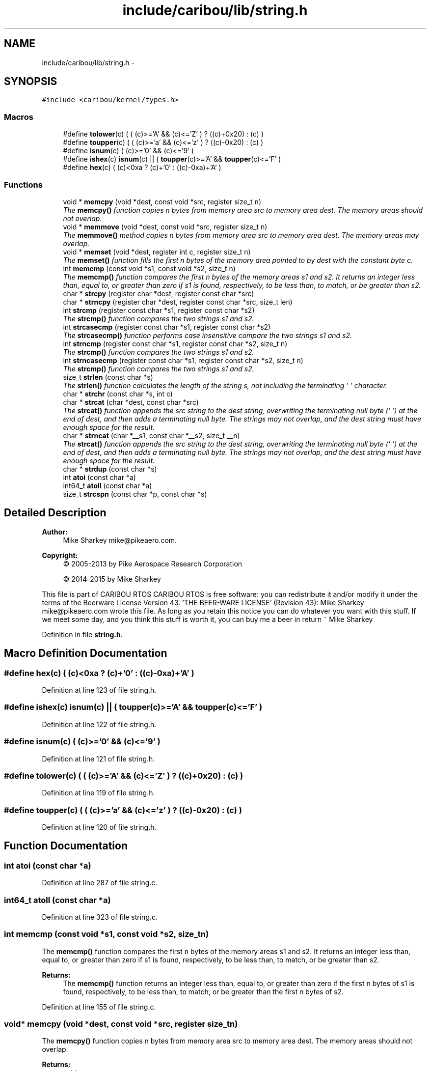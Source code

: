 .TH "include/caribou/lib/string.h" 3 "Thu Dec 29 2016" "Version 0.9" "CARIBOU RTOS" \" -*- nroff -*-
.ad l
.nh
.SH NAME
include/caribou/lib/string.h \- 
.SH SYNOPSIS
.br
.PP
\fC#include <caribou/kernel/types\&.h>\fP
.br

.SS "Macros"

.in +1c
.ti -1c
.RI "#define \fBtolower\fP(c)   ( ( (c)>='A' && (c)<='Z' ) ? ((c)+0x20) : (c) )"
.br
.ti -1c
.RI "#define \fBtoupper\fP(c)   ( ( (c)>='a' && (c)<='z' ) ? ((c)-0x20) : (c) )"
.br
.ti -1c
.RI "#define \fBisnum\fP(c)   ( (c)>='0' && (c)<='9' )"
.br
.ti -1c
.RI "#define \fBishex\fP(c)   \fBisnum\fP(c) || ( \fBtoupper\fP(c)>='A' && \fBtoupper\fP(c)<='F' )"
.br
.ti -1c
.RI "#define \fBhex\fP(c)   ( (c)<0xa ? (c)+'0' : ((c)-0xa)+'A' )"
.br
.in -1c
.SS "Functions"

.in +1c
.ti -1c
.RI "void * \fBmemcpy\fP (void *dest, const void *src, register size_t n)"
.br
.RI "\fIThe \fBmemcpy()\fP function copies n bytes from memory area src to memory area dest\&. The memory areas should not overlap\&. \fP"
.ti -1c
.RI "void * \fBmemmove\fP (void *dest, const void *src, register size_t n)"
.br
.RI "\fIThe \fBmemmove()\fP method copies n bytes from memory area src to memory area dest\&. The memory areas may overlap\&. \fP"
.ti -1c
.RI "void * \fBmemset\fP (void *dest, register int c, register size_t n)"
.br
.RI "\fIThe \fBmemset()\fP function fills the first n bytes of the memory area pointed to by dest with the constant byte c\&. \fP"
.ti -1c
.RI "int \fBmemcmp\fP (const void *s1, const void *s2, size_t n)"
.br
.RI "\fIThe \fBmemcmp()\fP function compares the first n bytes of the memory areas s1 and s2\&. It returns an integer less than, equal to, or greater than zero if s1 is found, respectively, to be less than, to match, or be greater than s2\&. \fP"
.ti -1c
.RI "char * \fBstrcpy\fP (register char *dest, register const char *src)"
.br
.ti -1c
.RI "char * \fBstrncpy\fP (register char *dest, register const char *src, size_t len)"
.br
.ti -1c
.RI "int \fBstrcmp\fP (register const char *s1, register const char *s2)"
.br
.RI "\fIThe \fBstrcmp()\fP function compares the two strings s1 and s2\&. \fP"
.ti -1c
.RI "int \fBstrcasecmp\fP (register const char *s1, register const char *s2)"
.br
.RI "\fIThe \fBstrcasecmp()\fP function performs case insensitive compare the two strings s1 and s2\&. \fP"
.ti -1c
.RI "int \fBstrncmp\fP (register const char *s1, register const char *s2, size_t n)"
.br
.RI "\fIThe \fBstrcmp()\fP function compares the two strings s1 and s2\&. \fP"
.ti -1c
.RI "int \fBstrncasecmp\fP (register const char *s1, register const char *s2, size_t n)"
.br
.RI "\fIThe \fBstrcmp()\fP function compares the two strings s1 and s2\&. \fP"
.ti -1c
.RI "size_t \fBstrlen\fP (const char *s)"
.br
.RI "\fIThe \fBstrlen()\fP function calculates the length of the string s, not including the terminating '\\0' character\&. \fP"
.ti -1c
.RI "char * \fBstrchr\fP (const char *s, int c)"
.br
.ti -1c
.RI "char * \fBstrcat\fP (char *dest, const char *src)"
.br
.RI "\fIThe \fBstrcat()\fP function appends the src string to the dest string, overwriting the terminating null byte ('\\0') at the end of dest, and then adds a terminating null byte\&. The strings may not overlap, and the dest string must have enough space for the result\&. \fP"
.ti -1c
.RI "char * \fBstrncat\fP (char *__s1, const char *__s2, size_t __n)"
.br
.RI "\fIThe \fBstrcat()\fP function appends the src string to the dest string, overwriting the terminating null byte ('\\0') at the end of dest, and then adds a terminating null byte\&. The strings may not overlap, and the dest string must have enough space for the result\&. \fP"
.ti -1c
.RI "char * \fBstrdup\fP (const char *s)"
.br
.ti -1c
.RI "int \fBatoi\fP (const char *a)"
.br
.ti -1c
.RI "int64_t \fBatoll\fP (const char *a)"
.br
.ti -1c
.RI "size_t \fBstrcspn\fP (const char *p, const char *s)"
.br
.in -1c
.SH "Detailed Description"
.PP 

.PP
.PP
\fBAuthor:\fP
.RS 4
Mike Sharkey mike@pikeaero.com\&. 
.RE
.PP
\fBCopyright:\fP
.RS 4
© 2005-2013 by Pike Aerospace Research Corporation 
.PP
© 2014-2015 by Mike Sharkey
.RE
.PP
This file is part of CARIBOU RTOS CARIBOU RTOS is free software: you can redistribute it and/or modify it under the terms of the Beerware License Version 43\&. 'THE BEER-WARE LICENSE' (Revision 43): Mike Sharkey mike@pikeaero.com wrote this file\&. As long as you retain this notice you can do whatever you want with this stuff\&. If we meet some day, and you think this stuff is worth it, you can buy me a beer in return ~ Mike Sharkey 
.PP
Definition in file \fBstring\&.h\fP\&.
.SH "Macro Definition Documentation"
.PP 
.SS "#define hex(c)   ( (c)<0xa ? (c)+'0' : ((c)-0xa)+'A' )"

.PP
Definition at line 123 of file string\&.h\&.
.SS "#define ishex(c)   \fBisnum\fP(c) || ( \fBtoupper\fP(c)>='A' && \fBtoupper\fP(c)<='F' )"

.PP
Definition at line 122 of file string\&.h\&.
.SS "#define isnum(c)   ( (c)>='0' && (c)<='9' )"

.PP
Definition at line 121 of file string\&.h\&.
.SS "#define tolower(c)   ( ( (c)>='A' && (c)<='Z' ) ? ((c)+0x20) : (c) )"

.PP
Definition at line 119 of file string\&.h\&.
.SS "#define toupper(c)   ( ( (c)>='a' && (c)<='z' ) ? ((c)-0x20) : (c) )"

.PP
Definition at line 120 of file string\&.h\&.
.SH "Function Documentation"
.PP 
.SS "int atoi (const char *a)"

.PP
Definition at line 287 of file string\&.c\&.
.SS "int64_t atoll (const char *a)"

.PP
Definition at line 323 of file string\&.c\&.
.SS "int memcmp (const void *s1, const void *s2, size_tn)"

.PP
The \fBmemcmp()\fP function compares the first n bytes of the memory areas s1 and s2\&. It returns an integer less than, equal to, or greater than zero if s1 is found, respectively, to be less than, to match, or be greater than s2\&. 
.PP
\fBReturns:\fP
.RS 4
The \fBmemcmp()\fP function returns an integer less than, equal to, or greater than zero if the first n bytes of s1 is found, respectively, to be less than, to match, or be greater than the first n bytes of s2\&. 
.RE
.PP

.PP
Definition at line 155 of file string\&.c\&.
.SS "void* memcpy (void *dest, const void *src, register size_tn)"

.PP
The \fBmemcpy()\fP function copies n bytes from memory area src to memory area dest\&. The memory areas should not overlap\&. 
.PP
\fBReturns:\fP
.RS 4
void 
.RE
.PP

.SS "void* memmove (void *dest, const void *src, register size_tn)"

.PP
The \fBmemmove()\fP method copies n bytes from memory area src to memory area dest\&. The memory areas may overlap\&. 
.PP
\fBReturns:\fP
.RS 4
The \fBmemmove()\fP function returns a pointer to dest\&. 
.RE
.PP

.SS "void* memset (void *dest, register intc, register size_tn)"

.PP
The \fBmemset()\fP function fills the first n bytes of the memory area pointed to by dest with the constant byte c\&. 
.PP
\fBReturns:\fP
.RS 4
The \fBmemset()\fP function returns a pointer to the memory area dest\&. 
.RE
.PP

.SS "int strcasecmp (register const char *s1, register const char *s2)"

.PP
The \fBstrcasecmp()\fP function performs case insensitive compare the two strings s1 and s2\&. 
.PP
\fBReturns:\fP
.RS 4
It returns an integer less than, equal to, or greater than zero if s1 is found, respectively, to be less than, to match, or be greater than s2\&. 
.RE
.PP

.SS "char* strcat (char *dest, const char *src)"

.PP
The \fBstrcat()\fP function appends the src string to the dest string, overwriting the terminating null byte ('\\0') at the end of dest, and then adds a terminating null byte\&. The strings may not overlap, and the dest string must have enough space for the result\&. 
.PP
\fBReturns:\fP
.RS 4
The \fBstrchr()\fP functions return a pointer to the matched character or NULL if the character is not found\&. 
.RE
.PP

.PP
Definition at line 273 of file string\&.c\&.
.SS "char* strchr (const char *s, intc)"

.PP
\fBReturns:\fP
.RS 4
The \fBstrchr()\fP functions return a pointer to the matched character or NULL if the character is not found\&. 
.RE
.PP

.PP
Definition at line 259 of file string\&.c\&.
.SS "int strcmp (register const char *s1, register const char *s2)"

.PP
The \fBstrcmp()\fP function compares the two strings s1 and s2\&. 
.PP
\fBReturns:\fP
.RS 4
It returns an integer less than, equal to, or greater than zero if s1 is found, respectively, to be less than, to match, or be greater than s2\&. 
.RE
.PP

.SS "char* strcpy (register char *dest, register const char *src)"
The \fBstrcpy()\fP function copies the string pointed to by src, including the terminating null byte ('\\0'), to the buffer pointed to by dest\&. The strings may not overlap, and the destination string dest must be large enough to receive the copy\&. 
.PP
\fBReturns:\fP
.RS 4
The \fBstrcpy()\fP and \fBstrncpy()\fP functions return a pointer to the destination string dest\&. 
.RE
.PP

.SS "size_t strcspn (const char *p, const char *s)"

.PP
Definition at line 387 of file string\&.c\&.
.SS "char* strdup (const char *s)"

.PP
Definition at line 356 of file string\&.c\&.
.SS "size_t strlen (const char *s)"

.PP
The \fBstrlen()\fP function calculates the length of the string s, not including the terminating '\\0' character\&. 
.PP
\fBReturns:\fP
.RS 4
The \fBstrlen()\fP function returns the number of characters in s\&. 
.RE
.PP

.PP
Definition at line 246 of file string\&.c\&.
.SS "int strncasecmp (register const char *s1, register const char *s2, size_tn)"

.PP
The \fBstrcmp()\fP function compares the two strings s1 and s2\&. 
.PP
\fBReturns:\fP
.RS 4
It returns an integer less than, equal to, or greater than zero if s1 is found, respectively, to be less than, to match, or be greater than s2\&. 
.RE
.PP

.SS "char* strncat (char *__s1, const char *__s2, size_t__n)"

.PP
The \fBstrcat()\fP function appends the src string to the dest string, overwriting the terminating null byte ('\\0') at the end of dest, and then adds a terminating null byte\&. The strings may not overlap, and the dest string must have enough space for the result\&. 
.PP
\fBReturns:\fP
.RS 4
The \fBstrchr()\fP functions return a pointer to the matched character or NULL if the character is not found\&. 
.RE
.PP

.PP
Definition at line 369 of file string\&.c\&.
.SS "int strncmp (register const char *s1, register const char *s2, size_tn)"

.PP
The \fBstrcmp()\fP function compares the two strings s1 and s2\&. 
.PP
\fBReturns:\fP
.RS 4
It returns an integer less than, equal to, or greater than zero if s1 is found, respectively, to be less than, to match, or be greater than s2\&. 
.RE
.PP

.SS "char* strncpy (register char *dest, register const char *src, size_tlen)"
The \fBstrcpy()\fP function copies the string pointed to by src, including the terminating null byte ('\\0'), to the buffer pointed to by dest\&. The strings may not overlap, and the destination string dest must be large enough to receive the copy\&. 
.PP
\fBReturns:\fP
.RS 4
The \fBstrcpy()\fP and \fBstrncpy()\fP functions return a pointer to the destination string dest\&. 
.RE
.PP

.SH "Author"
.PP 
Generated automatically by Doxygen for CARIBOU RTOS from the source code\&.
